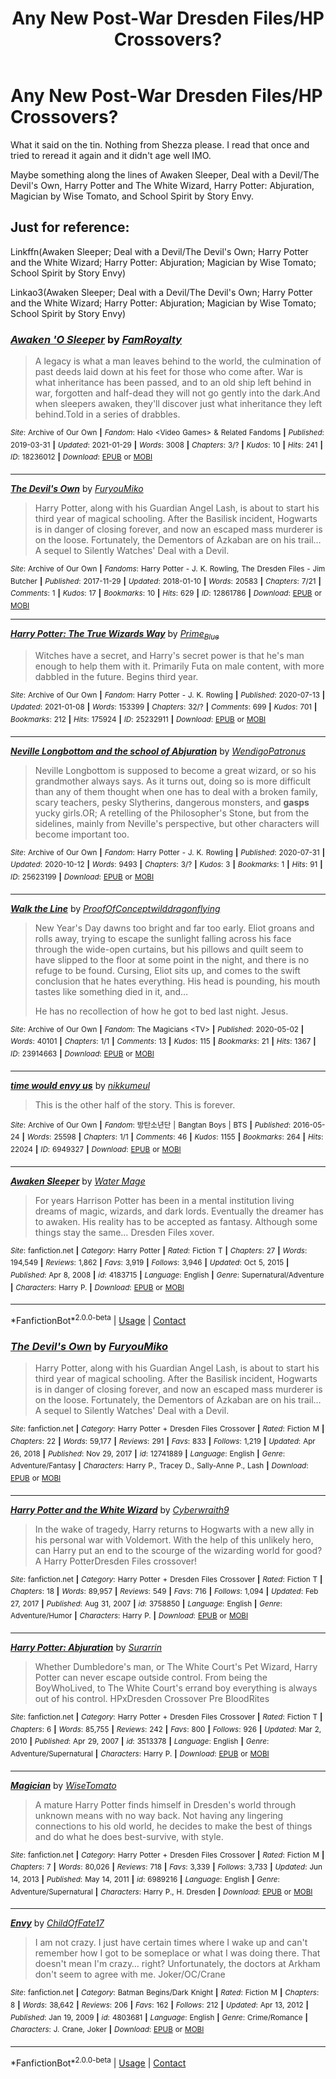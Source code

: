 #+TITLE: Any New Post-War Dresden Files/HP Crossovers?

* Any New Post-War Dresden Files/HP Crossovers?
:PROPERTIES:
:Author: firingmahlazors
:Score: 2
:DateUnix: 1611973835.0
:DateShort: 2021-Jan-30
:FlairText: Request
:END:
What it said on the tin. Nothing from Shezza please. I read that once and tried to reread it again and it didn't age well IMO.

Maybe something along the lines of Awaken Sleeper, Deal with a Devil/The Devil's Own, Harry Potter and The White Wizard, Harry Potter: Abjuration, Magician by Wise Tomato, and School Spirit by Story Envy.


** Just for reference:

Linkffn(Awaken Sleeper; Deal with a Devil/The Devil's Own; Harry Potter and the White Wizard; Harry Potter: Abjuration; Magician by Wise Tomato; School Spirit by Story Envy)

Linkao3(Awaken Sleeper; Deal with a Devil/The Devil's Own; Harry Potter and the White Wizard; Harry Potter: Abjuration; Magician by Wise Tomato; School Spirit by Story Envy)
:PROPERTIES:
:Author: Uncommonality
:Score: 1
:DateUnix: 1612013883.0
:DateShort: 2021-Jan-30
:END:

*** [[https://archiveofourown.org/works/18236012][*/Awaken 'O Sleeper/*]] by [[https://www.archiveofourown.org/users/FamRoyalty/pseuds/FamRoyalty][/FamRoyalty/]]

#+begin_quote
  A legacy is what a man leaves behind to the world, the culmination of past deeds laid down at his feet for those who come after. War is what inheritance has been passed, and to an old ship left behind in war, forgotten and half-dead they will not go gently into the dark.And when sleepers awaken, they'll discover just what inheritance they left behind.Told in a series of drabbles.
#+end_quote

^{/Site/:} ^{Archive} ^{of} ^{Our} ^{Own} ^{*|*} ^{/Fandom/:} ^{Halo} ^{<Video} ^{Games>} ^{&} ^{Related} ^{Fandoms} ^{*|*} ^{/Published/:} ^{2019-03-31} ^{*|*} ^{/Updated/:} ^{2021-01-29} ^{*|*} ^{/Words/:} ^{3008} ^{*|*} ^{/Chapters/:} ^{3/?} ^{*|*} ^{/Kudos/:} ^{10} ^{*|*} ^{/Hits/:} ^{241} ^{*|*} ^{/ID/:} ^{18236012} ^{*|*} ^{/Download/:} ^{[[https://archiveofourown.org/downloads/18236012/Awaken%20O%20Sleeper.epub?updated_at=1611951315][EPUB]]} ^{or} ^{[[https://archiveofourown.org/downloads/18236012/Awaken%20O%20Sleeper.mobi?updated_at=1611951315][MOBI]]}

--------------

[[https://archiveofourown.org/works/12861786][*/The Devil's Own/*]] by [[https://www.archiveofourown.org/users/FuryouMiko/pseuds/FuryouMiko][/FuryouMiko/]]

#+begin_quote
  Harry Potter, along with his Guardian Angel Lash, is about to start his third year of magical schooling. After the Basilisk incident, Hogwarts is in danger of closing forever, and now an escaped mass murderer is on the loose. Fortunately, the Dementors of Azkaban are on his trail... A sequel to Silently Watches' Deal with a Devil.
#+end_quote

^{/Site/:} ^{Archive} ^{of} ^{Our} ^{Own} ^{*|*} ^{/Fandoms/:} ^{Harry} ^{Potter} ^{-} ^{J.} ^{K.} ^{Rowling,} ^{The} ^{Dresden} ^{Files} ^{-} ^{Jim} ^{Butcher} ^{*|*} ^{/Published/:} ^{2017-11-29} ^{*|*} ^{/Updated/:} ^{2018-01-10} ^{*|*} ^{/Words/:} ^{20583} ^{*|*} ^{/Chapters/:} ^{7/21} ^{*|*} ^{/Comments/:} ^{1} ^{*|*} ^{/Kudos/:} ^{17} ^{*|*} ^{/Bookmarks/:} ^{10} ^{*|*} ^{/Hits/:} ^{629} ^{*|*} ^{/ID/:} ^{12861786} ^{*|*} ^{/Download/:} ^{[[https://archiveofourown.org/downloads/12861786/The%20Devils%20Own.epub?updated_at=1518092178][EPUB]]} ^{or} ^{[[https://archiveofourown.org/downloads/12861786/The%20Devils%20Own.mobi?updated_at=1518092178][MOBI]]}

--------------

[[https://archiveofourown.org/works/25232911][*/Harry Potter: The True Wizards Way/*]] by [[https://www.archiveofourown.org/users/Prime_Blue/pseuds/Prime_Blue][/Prime_Blue/]]

#+begin_quote
  Witches have a secret, and Harry's secret power is that he's man enough to help them with it. Primarily Futa on male content, with more dabbled in the future. Begins third year.
#+end_quote

^{/Site/:} ^{Archive} ^{of} ^{Our} ^{Own} ^{*|*} ^{/Fandom/:} ^{Harry} ^{Potter} ^{-} ^{J.} ^{K.} ^{Rowling} ^{*|*} ^{/Published/:} ^{2020-07-13} ^{*|*} ^{/Updated/:} ^{2021-01-08} ^{*|*} ^{/Words/:} ^{153399} ^{*|*} ^{/Chapters/:} ^{32/?} ^{*|*} ^{/Comments/:} ^{699} ^{*|*} ^{/Kudos/:} ^{701} ^{*|*} ^{/Bookmarks/:} ^{212} ^{*|*} ^{/Hits/:} ^{175924} ^{*|*} ^{/ID/:} ^{25232911} ^{*|*} ^{/Download/:} ^{[[https://archiveofourown.org/downloads/25232911/Harry%20Potter%20The%20True.epub?updated_at=1610155872][EPUB]]} ^{or} ^{[[https://archiveofourown.org/downloads/25232911/Harry%20Potter%20The%20True.mobi?updated_at=1610155872][MOBI]]}

--------------

[[https://archiveofourown.org/works/25623199][*/Neville Longbottom and the school of Abjuration/*]] by [[https://www.archiveofourown.org/users/WendigoPatronus/pseuds/WendigoPatronus][/WendigoPatronus/]]

#+begin_quote
  Neville Longbottom is supposed to become a great wizard, or so his grandmother always says. As it turns out, doing so is more difficult than any of them thought when one has to deal with a broken family, scary teachers, pesky Slytherins, dangerous monsters, and *gasps* yucky girls.OR; A retelling of the Philosopher's Stone, but from the sidelines, mainly from Neville's perspective, but other characters will become important too.
#+end_quote

^{/Site/:} ^{Archive} ^{of} ^{Our} ^{Own} ^{*|*} ^{/Fandom/:} ^{Harry} ^{Potter} ^{-} ^{J.} ^{K.} ^{Rowling} ^{*|*} ^{/Published/:} ^{2020-07-31} ^{*|*} ^{/Updated/:} ^{2020-10-12} ^{*|*} ^{/Words/:} ^{9493} ^{*|*} ^{/Chapters/:} ^{3/?} ^{*|*} ^{/Kudos/:} ^{3} ^{*|*} ^{/Bookmarks/:} ^{1} ^{*|*} ^{/Hits/:} ^{91} ^{*|*} ^{/ID/:} ^{25623199} ^{*|*} ^{/Download/:} ^{[[https://archiveofourown.org/downloads/25623199/Neville%20Longbottom%20and.epub?updated_at=1602525769][EPUB]]} ^{or} ^{[[https://archiveofourown.org/downloads/25623199/Neville%20Longbottom%20and.mobi?updated_at=1602525769][MOBI]]}

--------------

[[https://archiveofourown.org/works/23914663][*/Walk the Line/*]] by [[https://www.archiveofourown.org/users/ProofOfConcept/pseuds/ProofOfConcept/users/wilddragonflying/pseuds/wilddragonflying][/ProofOfConceptwilddragonflying/]]

#+begin_quote
  New Year's Day dawns too bright and far too early. Eliot groans and rolls away, trying to escape the sunlight falling across his face through the wide-open curtains, but his pillows and quilt seem to have slipped to the floor at some point in the night, and there is no refuge to be found. Cursing, Eliot sits up, and comes to the swift conclusion that he hates everything. His head is pounding, his mouth tastes like something died in it, and...

  He has no recollection of how he got to bed last night. Jesus.
#+end_quote

^{/Site/:} ^{Archive} ^{of} ^{Our} ^{Own} ^{*|*} ^{/Fandom/:} ^{The} ^{Magicians} ^{<TV>} ^{*|*} ^{/Published/:} ^{2020-05-02} ^{*|*} ^{/Words/:} ^{40101} ^{*|*} ^{/Chapters/:} ^{1/1} ^{*|*} ^{/Comments/:} ^{13} ^{*|*} ^{/Kudos/:} ^{115} ^{*|*} ^{/Bookmarks/:} ^{21} ^{*|*} ^{/Hits/:} ^{1367} ^{*|*} ^{/ID/:} ^{23914663} ^{*|*} ^{/Download/:} ^{[[https://archiveofourown.org/downloads/23914663/Walk%20the%20Line.epub?updated_at=1588449035][EPUB]]} ^{or} ^{[[https://archiveofourown.org/downloads/23914663/Walk%20the%20Line.mobi?updated_at=1588449035][MOBI]]}

--------------

[[https://archiveofourown.org/works/6949327][*/time would envy us/*]] by [[https://www.archiveofourown.org/users/nikkumeul/pseuds/nikkumeul][/nikkumeul/]]

#+begin_quote
  This is the other half of the story. This is forever.
#+end_quote

^{/Site/:} ^{Archive} ^{of} ^{Our} ^{Own} ^{*|*} ^{/Fandom/:} ^{방탄소년단} ^{|} ^{Bangtan} ^{Boys} ^{|} ^{BTS} ^{*|*} ^{/Published/:} ^{2016-05-24} ^{*|*} ^{/Words/:} ^{25598} ^{*|*} ^{/Chapters/:} ^{1/1} ^{*|*} ^{/Comments/:} ^{46} ^{*|*} ^{/Kudos/:} ^{1155} ^{*|*} ^{/Bookmarks/:} ^{264} ^{*|*} ^{/Hits/:} ^{22024} ^{*|*} ^{/ID/:} ^{6949327} ^{*|*} ^{/Download/:} ^{[[https://archiveofourown.org/downloads/6949327/time%20would%20envy%20us.epub?updated_at=1561776802][EPUB]]} ^{or} ^{[[https://archiveofourown.org/downloads/6949327/time%20would%20envy%20us.mobi?updated_at=1561776802][MOBI]]}

--------------

[[https://www.fanfiction.net/s/4183715/1/][*/Awaken Sleeper/*]] by [[https://www.fanfiction.net/u/303105/Water-Mage][/Water Mage/]]

#+begin_quote
  For years Harrison Potter has been in a mental institution living dreams of magic, wizards, and dark lords. Eventually the dreamer has to awaken. His reality has to be accepted as fantasy. Although some things stay the same... Dresden Files xover.
#+end_quote

^{/Site/:} ^{fanfiction.net} ^{*|*} ^{/Category/:} ^{Harry} ^{Potter} ^{*|*} ^{/Rated/:} ^{Fiction} ^{T} ^{*|*} ^{/Chapters/:} ^{27} ^{*|*} ^{/Words/:} ^{194,549} ^{*|*} ^{/Reviews/:} ^{1,862} ^{*|*} ^{/Favs/:} ^{3,919} ^{*|*} ^{/Follows/:} ^{3,946} ^{*|*} ^{/Updated/:} ^{Oct} ^{5,} ^{2015} ^{*|*} ^{/Published/:} ^{Apr} ^{8,} ^{2008} ^{*|*} ^{/id/:} ^{4183715} ^{*|*} ^{/Language/:} ^{English} ^{*|*} ^{/Genre/:} ^{Supernatural/Adventure} ^{*|*} ^{/Characters/:} ^{Harry} ^{P.} ^{*|*} ^{/Download/:} ^{[[http://www.ff2ebook.com/old/ffn-bot/index.php?id=4183715&source=ff&filetype=epub][EPUB]]} ^{or} ^{[[http://www.ff2ebook.com/old/ffn-bot/index.php?id=4183715&source=ff&filetype=mobi][MOBI]]}

--------------

*FanfictionBot*^{2.0.0-beta} | [[https://github.com/FanfictionBot/reddit-ffn-bot/wiki/Usage][Usage]] | [[https://www.reddit.com/message/compose?to=tusing][Contact]]
:PROPERTIES:
:Author: FanfictionBot
:Score: 1
:DateUnix: 1612014008.0
:DateShort: 2021-Jan-30
:END:


*** [[https://www.fanfiction.net/s/12741889/1/][*/The Devil's Own/*]] by [[https://www.fanfiction.net/u/750026/FuryouMiko][/FuryouMiko/]]

#+begin_quote
  Harry Potter, along with his Guardian Angel Lash, is about to start his third year of magical schooling. After the Basilisk incident, Hogwarts is in danger of closing forever, and now an escaped mass murderer is on the loose. Fortunately, the Dementors of Azkaban are on his trail... A sequel to Silently Watches' Deal with a Devil.
#+end_quote

^{/Site/:} ^{fanfiction.net} ^{*|*} ^{/Category/:} ^{Harry} ^{Potter} ^{+} ^{Dresden} ^{Files} ^{Crossover} ^{*|*} ^{/Rated/:} ^{Fiction} ^{M} ^{*|*} ^{/Chapters/:} ^{22} ^{*|*} ^{/Words/:} ^{59,177} ^{*|*} ^{/Reviews/:} ^{291} ^{*|*} ^{/Favs/:} ^{833} ^{*|*} ^{/Follows/:} ^{1,219} ^{*|*} ^{/Updated/:} ^{Apr} ^{26,} ^{2018} ^{*|*} ^{/Published/:} ^{Nov} ^{29,} ^{2017} ^{*|*} ^{/id/:} ^{12741889} ^{*|*} ^{/Language/:} ^{English} ^{*|*} ^{/Genre/:} ^{Adventure/Fantasy} ^{*|*} ^{/Characters/:} ^{Harry} ^{P.,} ^{Tracey} ^{D.,} ^{Sally-Anne} ^{P.,} ^{Lash} ^{*|*} ^{/Download/:} ^{[[http://www.ff2ebook.com/old/ffn-bot/index.php?id=12741889&source=ff&filetype=epub][EPUB]]} ^{or} ^{[[http://www.ff2ebook.com/old/ffn-bot/index.php?id=12741889&source=ff&filetype=mobi][MOBI]]}

--------------

[[https://www.fanfiction.net/s/3758850/1/][*/Harry Potter and the White Wizard/*]] by [[https://www.fanfiction.net/u/50398/Cyberwraith9][/Cyberwraith9/]]

#+begin_quote
  In the wake of tragedy, Harry returns to Hogwarts with a new ally in his personal war with Voldemort. With the help of this unlikely hero, can Harry put an end to the scourge of the wizarding world for good? A Harry PotterDresden Files crossover!
#+end_quote

^{/Site/:} ^{fanfiction.net} ^{*|*} ^{/Category/:} ^{Harry} ^{Potter} ^{+} ^{Dresden} ^{Files} ^{Crossover} ^{*|*} ^{/Rated/:} ^{Fiction} ^{T} ^{*|*} ^{/Chapters/:} ^{18} ^{*|*} ^{/Words/:} ^{89,957} ^{*|*} ^{/Reviews/:} ^{549} ^{*|*} ^{/Favs/:} ^{716} ^{*|*} ^{/Follows/:} ^{1,094} ^{*|*} ^{/Updated/:} ^{Feb} ^{27,} ^{2017} ^{*|*} ^{/Published/:} ^{Aug} ^{31,} ^{2007} ^{*|*} ^{/id/:} ^{3758850} ^{*|*} ^{/Language/:} ^{English} ^{*|*} ^{/Genre/:} ^{Adventure/Humor} ^{*|*} ^{/Characters/:} ^{Harry} ^{P.} ^{*|*} ^{/Download/:} ^{[[http://www.ff2ebook.com/old/ffn-bot/index.php?id=3758850&source=ff&filetype=epub][EPUB]]} ^{or} ^{[[http://www.ff2ebook.com/old/ffn-bot/index.php?id=3758850&source=ff&filetype=mobi][MOBI]]}

--------------

[[https://www.fanfiction.net/s/3513378/1/][*/Harry Potter: Abjuration/*]] by [[https://www.fanfiction.net/u/461601/Surarrin][/Surarrin/]]

#+begin_quote
  Whether Dumbledore's man, or The White Court's Pet Wizard, Harry Potter can never escape outside control. From being the BoyWhoLived, to The White Court's errand boy everything is always out of his control. HPxDresden Crossover Pre BloodRites
#+end_quote

^{/Site/:} ^{fanfiction.net} ^{*|*} ^{/Category/:} ^{Harry} ^{Potter} ^{+} ^{Dresden} ^{Files} ^{Crossover} ^{*|*} ^{/Rated/:} ^{Fiction} ^{T} ^{*|*} ^{/Chapters/:} ^{6} ^{*|*} ^{/Words/:} ^{85,755} ^{*|*} ^{/Reviews/:} ^{242} ^{*|*} ^{/Favs/:} ^{800} ^{*|*} ^{/Follows/:} ^{926} ^{*|*} ^{/Updated/:} ^{Mar} ^{2,} ^{2010} ^{*|*} ^{/Published/:} ^{Apr} ^{29,} ^{2007} ^{*|*} ^{/id/:} ^{3513378} ^{*|*} ^{/Language/:} ^{English} ^{*|*} ^{/Genre/:} ^{Adventure/Supernatural} ^{*|*} ^{/Characters/:} ^{Harry} ^{P.} ^{*|*} ^{/Download/:} ^{[[http://www.ff2ebook.com/old/ffn-bot/index.php?id=3513378&source=ff&filetype=epub][EPUB]]} ^{or} ^{[[http://www.ff2ebook.com/old/ffn-bot/index.php?id=3513378&source=ff&filetype=mobi][MOBI]]}

--------------

[[https://www.fanfiction.net/s/6989216/1/][*/Magician/*]] by [[https://www.fanfiction.net/u/1862022/WiseTomato][/WiseTomato/]]

#+begin_quote
  A mature Harry Potter finds himself in Dresden's world through unknown means with no way back. Not having any lingering connections to his old world, he decides to make the best of things and do what he does best-survive, with style.
#+end_quote

^{/Site/:} ^{fanfiction.net} ^{*|*} ^{/Category/:} ^{Harry} ^{Potter} ^{+} ^{Dresden} ^{Files} ^{Crossover} ^{*|*} ^{/Rated/:} ^{Fiction} ^{M} ^{*|*} ^{/Chapters/:} ^{7} ^{*|*} ^{/Words/:} ^{80,026} ^{*|*} ^{/Reviews/:} ^{718} ^{*|*} ^{/Favs/:} ^{3,339} ^{*|*} ^{/Follows/:} ^{3,733} ^{*|*} ^{/Updated/:} ^{Jun} ^{14,} ^{2013} ^{*|*} ^{/Published/:} ^{May} ^{14,} ^{2011} ^{*|*} ^{/id/:} ^{6989216} ^{*|*} ^{/Language/:} ^{English} ^{*|*} ^{/Genre/:} ^{Adventure/Supernatural} ^{*|*} ^{/Characters/:} ^{Harry} ^{P.,} ^{H.} ^{Dresden} ^{*|*} ^{/Download/:} ^{[[http://www.ff2ebook.com/old/ffn-bot/index.php?id=6989216&source=ff&filetype=epub][EPUB]]} ^{or} ^{[[http://www.ff2ebook.com/old/ffn-bot/index.php?id=6989216&source=ff&filetype=mobi][MOBI]]}

--------------

[[https://www.fanfiction.net/s/4803681/1/][*/Envy/*]] by [[https://www.fanfiction.net/u/991247/ChildOfFate17][/ChildOfFate17/]]

#+begin_quote
  I am not crazy. I just have certain times where I wake up and can't remember how I got to be someplace or what I was doing there. That doesn't mean I'm crazy... right? Unfortunately, the doctors at Arkham don't seem to agree with me. Joker/OC/Crane
#+end_quote

^{/Site/:} ^{fanfiction.net} ^{*|*} ^{/Category/:} ^{Batman} ^{Begins/Dark} ^{Knight} ^{*|*} ^{/Rated/:} ^{Fiction} ^{M} ^{*|*} ^{/Chapters/:} ^{8} ^{*|*} ^{/Words/:} ^{38,642} ^{*|*} ^{/Reviews/:} ^{206} ^{*|*} ^{/Favs/:} ^{162} ^{*|*} ^{/Follows/:} ^{212} ^{*|*} ^{/Updated/:} ^{Apr} ^{13,} ^{2012} ^{*|*} ^{/Published/:} ^{Jan} ^{19,} ^{2009} ^{*|*} ^{/id/:} ^{4803681} ^{*|*} ^{/Language/:} ^{English} ^{*|*} ^{/Genre/:} ^{Crime/Romance} ^{*|*} ^{/Characters/:} ^{J.} ^{Crane,} ^{Joker} ^{*|*} ^{/Download/:} ^{[[http://www.ff2ebook.com/old/ffn-bot/index.php?id=4803681&source=ff&filetype=epub][EPUB]]} ^{or} ^{[[http://www.ff2ebook.com/old/ffn-bot/index.php?id=4803681&source=ff&filetype=mobi][MOBI]]}

--------------

*FanfictionBot*^{2.0.0-beta} | [[https://github.com/FanfictionBot/reddit-ffn-bot/wiki/Usage][Usage]] | [[https://www.reddit.com/message/compose?to=tusing][Contact]]
:PROPERTIES:
:Author: FanfictionBot
:Score: 1
:DateUnix: 1612014020.0
:DateShort: 2021-Jan-30
:END:
